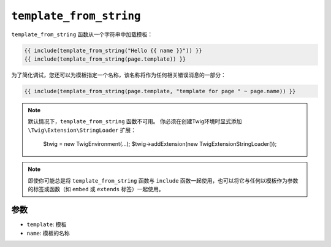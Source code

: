 ``template_from_string``
========================

.. versionadded:: 2.8

    在Twig 2.8中添加了 ``name`` 参数。

``template_from_string`` 函数从一个字符串中加载模板：

.. code-block:: twig

    {{ include(template_from_string("Hello {{ name }}")) }}
    {{ include(template_from_string(page.template)) }}

为了简化调试，您还可以为模板指定一个名称，该名称将作为任何相关错误消息的一部分：

.. code-block:: twig

    {{ include(template_from_string(page.template, "template for page " ~ page.name)) }}

.. note::

    默认情况下，``template_from_string`` 函数不可用。
    你必须在创建Twig环境时显式添加 ``\Twig\Extension\StringLoader`` 扩展：

        $twig = new \Twig\Environment(...);
        $twig->addExtension(new \Twig\Extension\StringLoader());

.. note::

    即使你可能总是将 ``template_from_string`` 函数与 ``include``
    函数一起使用，也可以将它与任何以模板作为参数的标签或函数（如 ``embed`` 或 ``extends`` 标签）一起使用。

参数
---------

* ``template``: 模板
* ``name``: 模板的名称